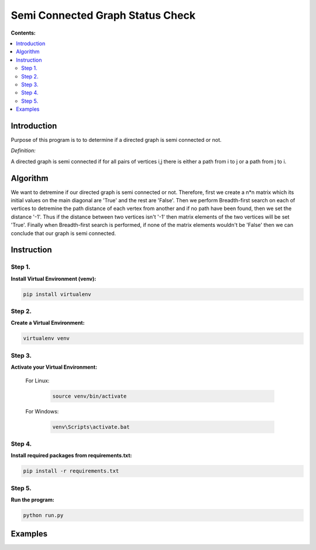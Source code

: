 ==================================
Semi Connected Graph Status Check
==================================

**Contents:**

.. contents:: :local:

Introduction
------------

Purpose of this program is to to determine if 
a directed graph is semi connected or not.

*Definition:*

A directed graph is semi connected if for all pairs of vertices i,j 
there is  either a path from i to j or a path from j to i.

Algorithm
---------

We want to detremine if our directed graph is semi connected or not.
Therefore, first we create a n*n matrix which its initial values on the
main diagonal are 'True' and the rest are 'False'.
Then we perform Breadth-first search on each of vertices to detremine the
path distance of each vertex from another and if no path have been found,
then we set the distance '-1'. Thus if the distance between two vertices
isn't '-1' then matrix elements of the two vertices will be set 'True'.
Finally when Breadth-first search is performed, if none of the
matrix elements wouldn't be 'False' then we can conclude that our graph is
semi connected.


Instruction
-----------

Step 1.
~~~~~~~
**Install Virtual Environment (venv):**

.. code-block:: bash

   pip install virtualenv

Step 2.
~~~~~~~
**Create a Virtual Environment:**

.. code-block:: bash

   virtualenv venv

Step 3.
~~~~~~~
**Activate your Virtual Environment:**

    For Linux:
        
        .. code-block:: bash

            source venv/bin/activate

    For Windows:
    
        .. code-block:: bash

            venv\Scripts\activate.bat

Step 4.
~~~~~~~
**Install required packages from requirements.txt:**

.. code-block:: bash

    pip install -r requirements.txt

Step 5.
~~~~~~~
**Run the program:**

.. code-block:: bash

    python run.py

Examples
--------
